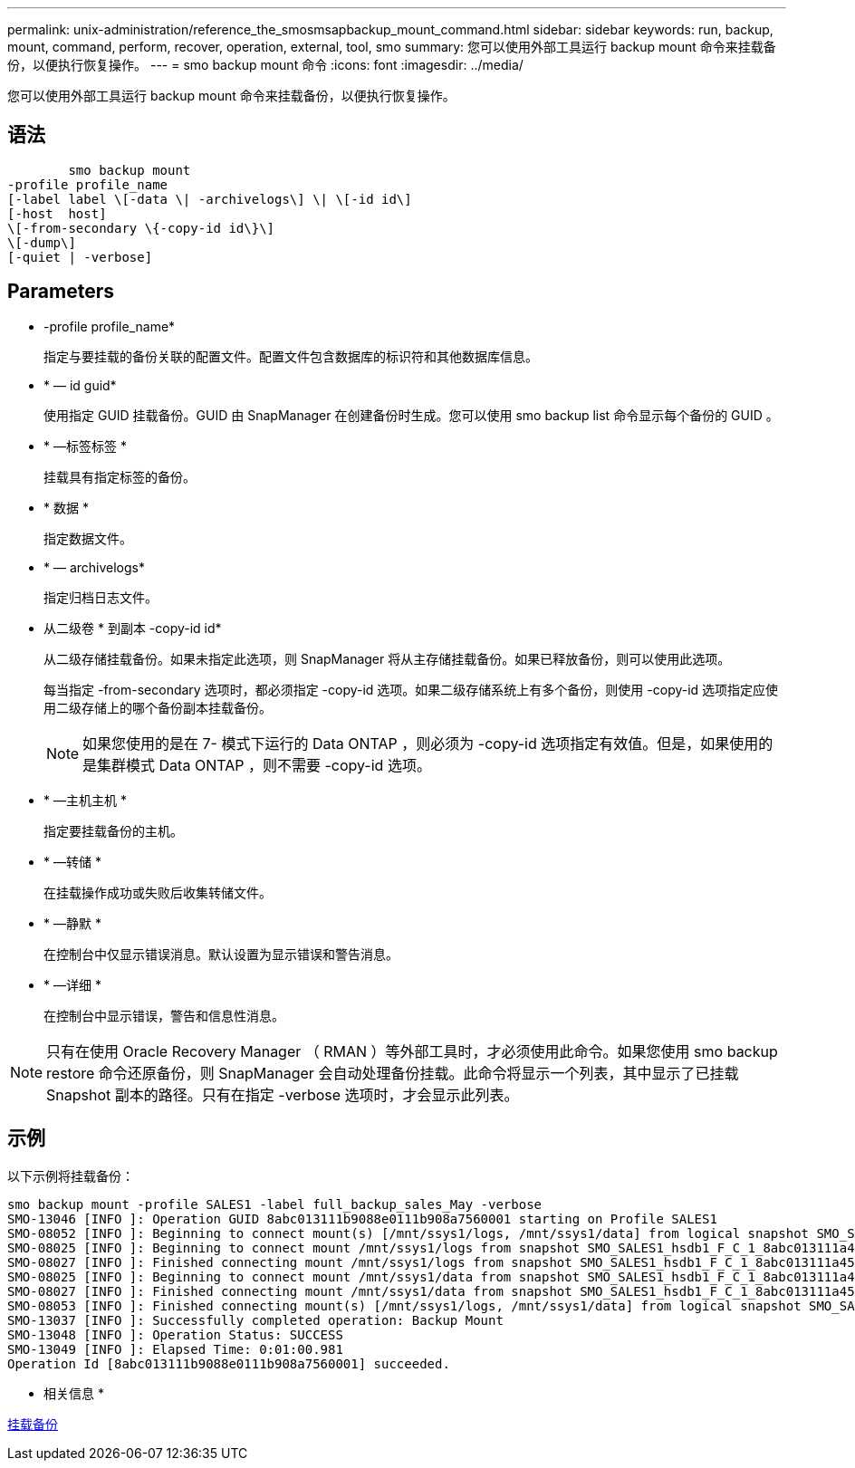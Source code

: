 ---
permalink: unix-administration/reference_the_smosmsapbackup_mount_command.html 
sidebar: sidebar 
keywords: run, backup, mount, command, perform, recover, operation, external, tool, smo 
summary: 您可以使用外部工具运行 backup mount 命令来挂载备份，以便执行恢复操作。 
---
= smo backup mount 命令
:icons: font
:imagesdir: ../media/


[role="lead"]
您可以使用外部工具运行 backup mount 命令来挂载备份，以便执行恢复操作。



== 语法

[listing]
----

        smo backup mount
-profile profile_name
[-label label \[-data \| -archivelogs\] \| \[-id id\]
[-host  host]
\[-from-secondary \{-copy-id id\}\]
\[-dump\]
[-quiet | -verbose]
----


== Parameters

* -profile profile_name*
+
指定与要挂载的备份关联的配置文件。配置文件包含数据库的标识符和其他数据库信息。

* * — id guid*
+
使用指定 GUID 挂载备份。GUID 由 SnapManager 在创建备份时生成。您可以使用 smo backup list 命令显示每个备份的 GUID 。

* * —标签标签 *
+
挂载具有指定标签的备份。

* * 数据 *
+
指定数据文件。

* * — archivelogs*
+
指定归档日志文件。

* 从二级卷 * 到副本 -copy-id id*
+
从二级存储挂载备份。如果未指定此选项，则 SnapManager 将从主存储挂载备份。如果已释放备份，则可以使用此选项。

+
每当指定 -from-secondary 选项时，都必须指定 -copy-id 选项。如果二级存储系统上有多个备份，则使用 -copy-id 选项指定应使用二级存储上的哪个备份副本挂载备份。

+

NOTE: 如果您使用的是在 7- 模式下运行的 Data ONTAP ，则必须为 -copy-id 选项指定有效值。但是，如果使用的是集群模式 Data ONTAP ，则不需要 -copy-id 选项。

* * —主机主机 *
+
指定要挂载备份的主机。

* * —转储 *
+
在挂载操作成功或失败后收集转储文件。

* * —静默 *
+
在控制台中仅显示错误消息。默认设置为显示错误和警告消息。

* * —详细 *
+
在控制台中显示错误，警告和信息性消息。




NOTE: 只有在使用 Oracle Recovery Manager （ RMAN ）等外部工具时，才必须使用此命令。如果您使用 smo backup restore 命令还原备份，则 SnapManager 会自动处理备份挂载。此命令将显示一个列表，其中显示了已挂载 Snapshot 副本的路径。只有在指定 -verbose 选项时，才会显示此列表。



== 示例

以下示例将挂载备份：

[listing]
----
smo backup mount -profile SALES1 -label full_backup_sales_May -verbose
SMO-13046 [INFO ]: Operation GUID 8abc013111b9088e0111b908a7560001 starting on Profile SALES1
SMO-08052 [INFO ]: Beginning to connect mount(s) [/mnt/ssys1/logs, /mnt/ssys1/data] from logical snapshot SMO_SALES1_hsdb1_F_C_1_8abc013111a450480111a45066210001.
SMO-08025 [INFO ]: Beginning to connect mount /mnt/ssys1/logs from snapshot SMO_SALES1_hsdb1_F_C_1_8abc013111a450480111a45066210001_0 of volume hs_logs.
SMO-08027 [INFO ]: Finished connecting mount /mnt/ssys1/logs from snapshot SMO_SALES1_hsdb1_F_C_1_8abc013111a450480111a45066210001_0 of volume hs_logs.
SMO-08025 [INFO ]: Beginning to connect mount /mnt/ssys1/data from snapshot SMO_SALES1_hsdb1_F_C_1_8abc013111a450480111a45066210001_0 of volume hs_data.
SMO-08027 [INFO ]: Finished connecting mount /mnt/ssys1/data from snapshot SMO_SALES1_hsdb1_F_C_1_8abc013111a450480111a45066210001_0 of volume hs_data.
SMO-08053 [INFO ]: Finished connecting mount(s) [/mnt/ssys1/logs, /mnt/ssys1/data] from logical snapshot SMO_SALES1_hsdb1_F_C_1_8abc013111a450480111a45066210001.
SMO-13037 [INFO ]: Successfully completed operation: Backup Mount
SMO-13048 [INFO ]: Operation Status: SUCCESS
SMO-13049 [INFO ]: Elapsed Time: 0:01:00.981
Operation Id [8abc013111b9088e0111b908a7560001] succeeded.
----
* 相关信息 *

xref:task_mounting_backups.adoc[挂载备份]
